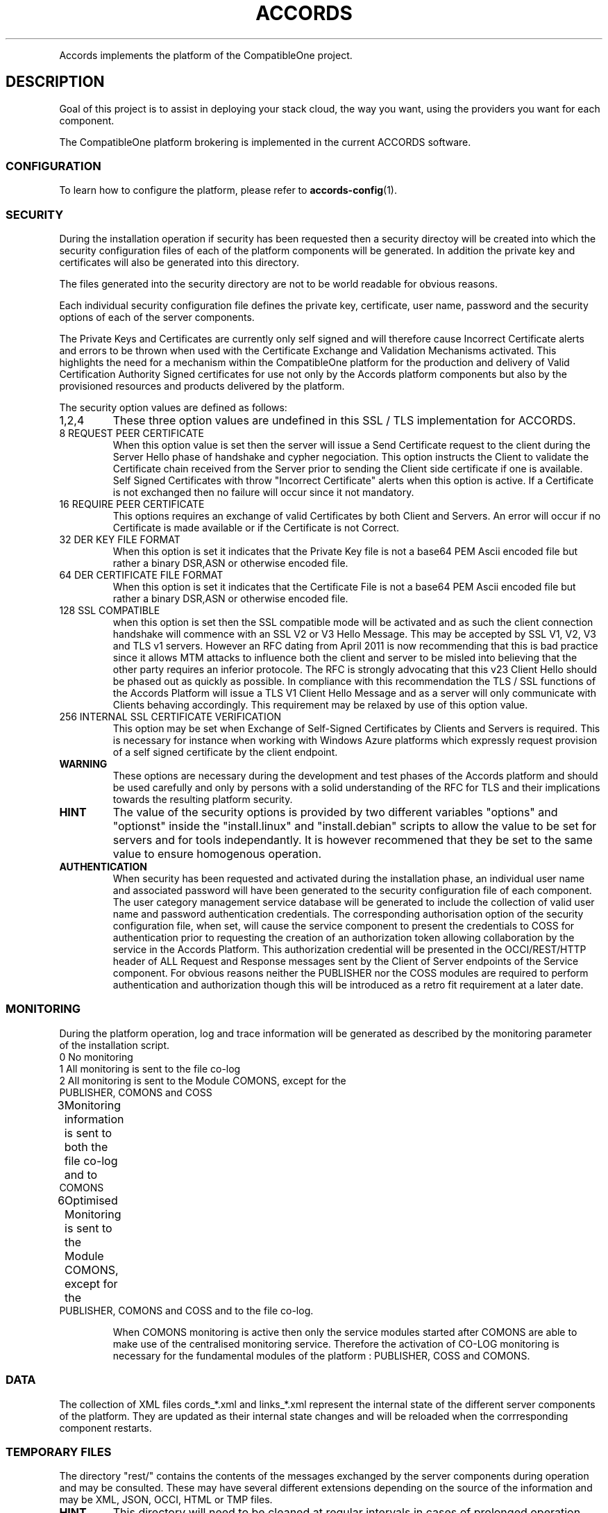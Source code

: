 .TH ACCORDS "7" "October 2012" "CompatibleOne" "Platform"
.PP
Accords implements the platform of the CompatibleOne project.
.SH DESCRIPTION
.\" Add any additional description here
.PP
Goal of this project is to assist in deploying your stack cloud, the way you want,
using the providers you want for each component.
.PP
The CompatibleOne platform brokering is implemented in the current ACCORDS software.
.SS CONFIGURATION
To learn how to configure the platform, please refer to \fBaccords-config\fR(1).
.SS SECURITY
During the installation operation if security has been requested then a security directoy will be 
created into which the security configuration files of each of the platform components will be 
generated. In addition the private key and certificates will also be generated into this directory.

The files generated into the security directory are not to be world readable for obvious reasons.

Each individual security configuration file defines the private key, certificate, user name, password 
and the security options of each of the server components. 

The Private Keys and Certificates are currently only self signed and will therefore cause Incorrect 
Certificate alerts and errors to be thrown when used with the Certificate Exchange and Validation 
Mechanisms activated. This highlights the need for a mechanism within the CompatibleOne platform for 
the production and delivery of Valid Certification Authority Signed certificates for use not only by 
the Accords platform components but also by the provisioned resources and products delivered by the 
platform. 

The security option values are defined as follows:

.TP
1,2,4
These three option values are undefined in this SSL / TLS implementation for ACCORDS.

.TP
8	REQUEST PEER CERTIFICATE
When this option value is set then the server will issue a Send Certificate request to
the client during the Server Hello phase of handshake and cypher negociation. 
This option instructs the Client to validate the Certificate chain received from the 
Server prior to sending the Client side certificate if one is available. Self Signed
Certificates with throw "Incorrect Certificate" alerts when this option is active.
If a Certificate is not exchanged then no failure will occur since it not mandatory.

.TP
16	REQUIRE PEER CERTIFICATE
This options requires an exchange of valid Certificates by both Client and Servers.
An error will occur if no Certificate is made available or if the Certificate is not
Correct.

.TP
32	DER KEY FILE FORMAT
When this option is set it indicates that the Private Key file is not a base64 PEM
Ascii encoded file but rather a binary DSR,ASN or otherwise encoded file.

.TP
64	DER CERTIFICATE FILE FORMAT
When this option is set it indicates that the Certificate File is not a base64 PEM
Ascii encoded file but rather a binary DSR,ASN or otherwise encoded file.

.TP
128	SSL COMPATIBLE
when this option is set then the SSL compatible mode will be activated and as such the
client connection handshake will commence with an SSL V2 or V3 Hello Message. This may
be accepted by SSL V1, V2, V3 and TLS v1 servers. However an RFC dating from April 2011
is now recommending that this is bad practice since it allows MTM attacks to influence
both the client and server to be misled into believing that the other party requires an
inferior protocole. The RFC is strongly advocating that this v23 Client Hello should be
phased out as quickly as possible. In compliance with this recommendation the TLS / SSL 
functions of the Accords Platform will issue a TLS V1 Client Hello Message and as a
server will only communicate with Clients behaving accordingly. This requirement may be
relaxed by use of this option value.

.TP
256	INTERNAL SSL CERTIFICATE VERIFICATION
This option may be set when Exchange of Self-Signed Certificates by Clients and Servers
is required. This is necessary for instance when working with Windows Azure platforms
which expressly request provision of a self signed certificate by the client endpoint.

.TP
\fBWARNING\fR
These options are necessary during the development and test phases of the Accords platform and should 
be used carefully and only by persons with a solid understanding of the RFC for TLS and their implications 
towards the resulting platform security. 

.TP
\fBHINT\fR
The value of the security options is provided by two different
variables "options" and "optionst" inside the "install.linux" and "install.debian" scripts to allow the 
value to be set for servers and for tools independantly. It is however recommened that they be set to the
same value to ensure homogenous operation.

.TP
\fBAUTHENTICATION\fR
When security has been requested and activated during the installation phase, an individual user name 
and associated password will have been generated to the security configuration file of each component.
The user category management service database will be generated to include the collection of valid user 
name and password authentication credentials. The corresponding authorisation option of the security 
configuration file, when set, will cause the service component to present the credentials to COSS for
authentication prior to requesting the creation of an authorization token allowing collaboration by the 
service in the Accords Platform. This authorization credential will be presented in the OCCI/REST/HTTP 
header of ALL Request and Response messages sent by the Client of Server endpoints of the Service component.
For obvious reasons neither the PUBLISHER nor the COSS modules are required to perform authentication and
authorization though this will be introduced as a retro fit requirement at a later date.
 
.SS MONITORING
During the platform operation, log and trace information will be generated as described by the
monitoring parameter of the installation script.

.TP
0	No monitoring

.TP
1 	All monitoring is sent to the file co-log

.TP
2	All monitoring is sent to the Module COMONS, except for the PUBLISHER, COMONS and COSS

.TP
3	Monitoring information is sent to both the file co-log and to COMONS

.TP
6	Optimised Monitoring is sent to the Module COMONS, except for the PUBLISHER, COMONS and COSS and to the file co-log.

When COMONS monitoring is active then only the service modules started after COMONS are able to make 
use of the centralised monitoring service. Therefore the activation of CO-LOG monitoring is necessary
for the fundamental modules of the platform : PUBLISHER, COSS and COMONS. 

.SS DATA
The collection of XML files cords_*.xml and links_*.xml represent the internal state of the different
server components of the platform. They are updated as their internal state changes and will be reloaded
when the corrresponding component restarts.

.SS TEMPORARY FILES
The directory "rest/" contains the contents of the messages exchanged by the server components during 
operation and may be consulted. These may have several different extensions depending on the source
of the information and may be XML, JSON, OCCI, HTML or TMP files. 

.TP
\fBHINT\fR
This directory will need to be cleaned
at regular intervals in cases of prolonged operation otherwise performance degradation will occur due to
the number of files that accumulate here. 
.SS SEE ALSO
.TP
\fBco-start\fR(1)
.TP
\fBco-status\fR(1)
.TP
\fBco-parser\fR(1)
.TP
\fBco-broker\fR(1)
.TP
\fBco-resolver\fR(1)
.TP
\fBco-command\fR(1)
.TP
\fBco-stop\fR(1)
.SH AUTHOR
The CompatibleOne project.
.SH MANPAGE
Most of this documents comes from the README of ACCORDS, wrote by Iain James Marshall.
Written by Alexandre Lissy <alissy@mandriva.com> for the CompatibleOne project.
.SH "REPORTING BUGS"
Report CompatibleOne bugs to compatibleone@ow2.org
.br
CompatibleOne home page: <http://www.compatibleone.org>
.SH COPYRIGHT
Copyright \(co 2012 CompatibleOne.
License Apache 2.0.
.br
This is free software: you are free to change and redistribute it.
There is NO WARRANTY, to the extent permitted by law.
